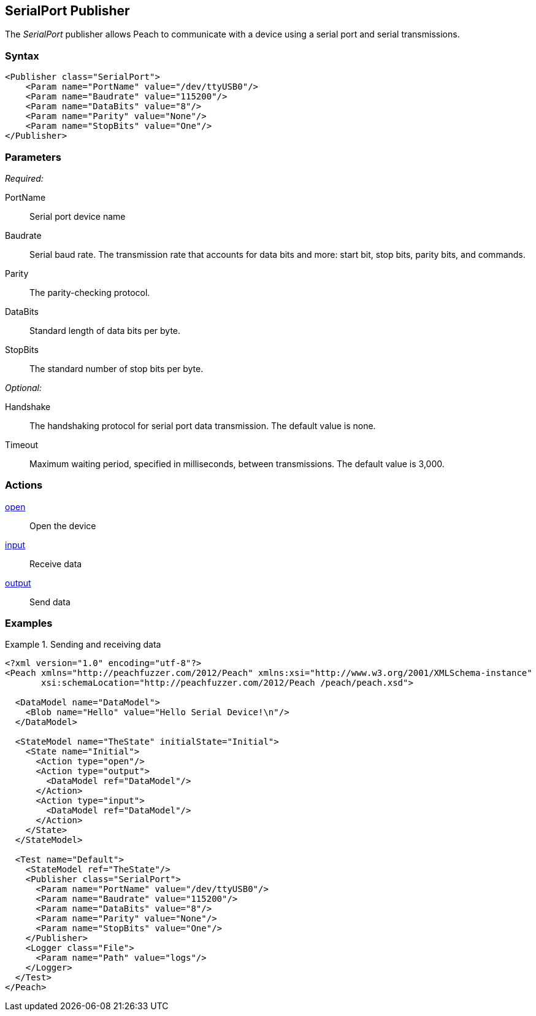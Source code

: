 <<<
[[Publishers_SerialPort]]
== SerialPort Publisher

The _SerialPort_ publisher allows Peach to communicate with a device using a serial port and serial transmissions.

=== Syntax

[source,xml]
----
<Publisher class="SerialPort">
    <Param name="PortName" value="/dev/ttyUSB0"/>
    <Param name="Baudrate" value="115200"/>
    <Param name="DataBits" value="8"/>
    <Param name="Parity" value="None"/>
    <Param name="StopBits" value="One"/>
</Publisher>
----

=== Parameters

_Required:_

PortName:: Serial port device name
Baudrate:: Serial baud rate. The transmission rate that accounts for data bits and more: start bit, stop bits, parity bits, and commands.
Parity:: The parity-checking protocol.
DataBits:: Standard length of data bits per byte.
StopBits:: The standard number of stop bits per byte.

_Optional:_

Handshake:: The handshaking protocol for serial port data transmission. The default value is none.
Timeout:: Maximum waiting period, specified in milliseconds, between transmissions. The default value is 3,000.

=== Actions

xref:Action_open[open]:: Open the device
xref:Action_input[input]:: Receive data
xref:Action_output[output]:: Send data

=== Examples

.Sending and receiving data
===========================
[source,xml]
----
<?xml version="1.0" encoding="utf-8"?>
<Peach xmlns="http://peachfuzzer.com/2012/Peach" xmlns:xsi="http://www.w3.org/2001/XMLSchema-instance"
       xsi:schemaLocation="http://peachfuzzer.com/2012/Peach /peach/peach.xsd">

  <DataModel name="DataModel">
    <Blob name="Hello" value="Hello Serial Device!\n"/>
  </DataModel>

  <StateModel name="TheState" initialState="Initial">
    <State name="Initial">
      <Action type="open"/>
      <Action type="output">
        <DataModel ref="DataModel"/>
      </Action>
      <Action type="input">
        <DataModel ref="DataModel"/>
      </Action>
    </State>
  </StateModel>

  <Test name="Default">
    <StateModel ref="TheState"/>
    <Publisher class="SerialPort">
      <Param name="PortName" value="/dev/ttyUSB0"/>
      <Param name="Baudrate" value="115200"/>
      <Param name="DataBits" value="8"/>
      <Param name="Parity" value="None"/>
      <Param name="StopBits" value="One"/>
    </Publisher>
    <Logger class="File">
      <Param name="Path" value="logs"/>
    </Logger>
  </Test>
</Peach>
----
===========================
